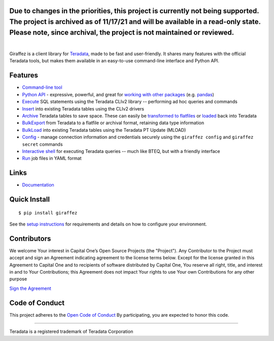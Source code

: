 Due to changes in the priorities, this project is currently not being supported. The project is archived as of 11/17/21 and will be available in a read-only state. Please note, since archival, the project is not maintained or reviewed.
########

.. image:: https://img.shields.io/pypi/v/giraffez.svg
     :target: https://pypi.python.org/pypi/giraffez
     :alt: PyPi
.. image:: https://img.shields.io/badge/license-Apache%202-blue.svg
     :target: https://www.apache.org/licenses/LICENSE-2.0
     :alt: License

|

.. image:: https://raw.githubusercontent.com/capitalone/giraffez/master/docs/logo.png

Giraffez is a client library for `Teradata <http://www.teradata.com/>`_, made to be fast and user-friendly. It shares many features with the official Teradata tools, but makes them available in an easy-to-use command-line interface and Python API.


Features
########

- `Command-line tool <https://capitalone.github.io/giraffez/command-line.html>`_
- `Python API <https://capitalone.github.io/giraffez/api.html#giraffez-modules>`_ - expressive, powerful, and great for `working with other packages <https://capitalone.github.io/giraffez/api.html#working-with-other-packages>`_ (e.g. `pandas <http://pandas.pydata.org>`_)
- `Execute <https://capitalone.github.io/giraffez/command-line.html#cmd>`_ SQL statements using the Teradata CLIv2 library -- performing ad hoc queries and commands
- `Insert <https://capitalone.github.io/giraffez/command-line.html#insert>`_ into existing Teradata tables using the CLIv2 drivers
- `Archive <https://capitalone.github.io/giraffez/command-line.html#archiving>`_ Teradata tables to save space. These can easily be `transformed to flatfiles <https://capitalone.github.io/giraffez/command-line.html#fmt>`_ or `loaded <https://capitalone.github.io/giraffez/command-line.html#load>`_ back into Teradata
- `BulkExport <https://capitalone.github.io/giraffez/command-line.html#export>`_ from Teradata to a flatfile or archival format, retaining data type information
- `BulkLoad <https://capitalone.github.io/giraffez/command-line.html#load>`_ into existing Teradata tables using the Teradata PT Update (MLOAD)
- `Config <https://capitalone.github.io/giraffez/command-line.html#config>`_ - manage connection information and credentials securely using the ``giraffez config`` and ``giraffez secret`` commands
- `Interactive shell <https://capitalone.github.io/giraffez/command-line.html#shell>`_ for executing Teradata queries -- much like BTEQ, but with a friendly interface
- `Run <https://capitalone.github.io/giraffez/command-line.html#run>`_ job files in YAML format

Links
#####

- `Documentation <https://capitalone.github.io/giraffez>`_

Quick Install
#############

::

  $ pip install giraffez

See the `setup instructions <https://capitalone.github.io/giraffez/intro.html#giraffez-setup>`_ for requirements and details on how to configure your environment.

Contributors
############

We welcome Your interest in Capital One’s Open Source Projects (the
"Project"). Any Contributor to the Project must accept and sign an
Agreement indicating agreement to the license terms below. Except for
the license granted in this Agreement to Capital One and to recipients
of software distributed by Capital One, You reserve all right, title,
and interest in and to Your Contributions; this Agreement does not
impact Your rights to use Your own Contributions for any other purpose

`Sign the Agreement <https://docs.google.com/forms/d/e/1FAIpQLSfwtl1s6KmpLhCY6CjiY8nFZshDwf_wrmNYx1ahpsNFXXmHKw/viewform>`_

Code of Conduct
###############

This project adheres to the `Open Code of Conduct <https://developer.capitalone.com/single/code-of-conduct/>`_ By participating, you are
expected to honor this code.

----

Teradata is a registered trademark of Teradata Corporation

